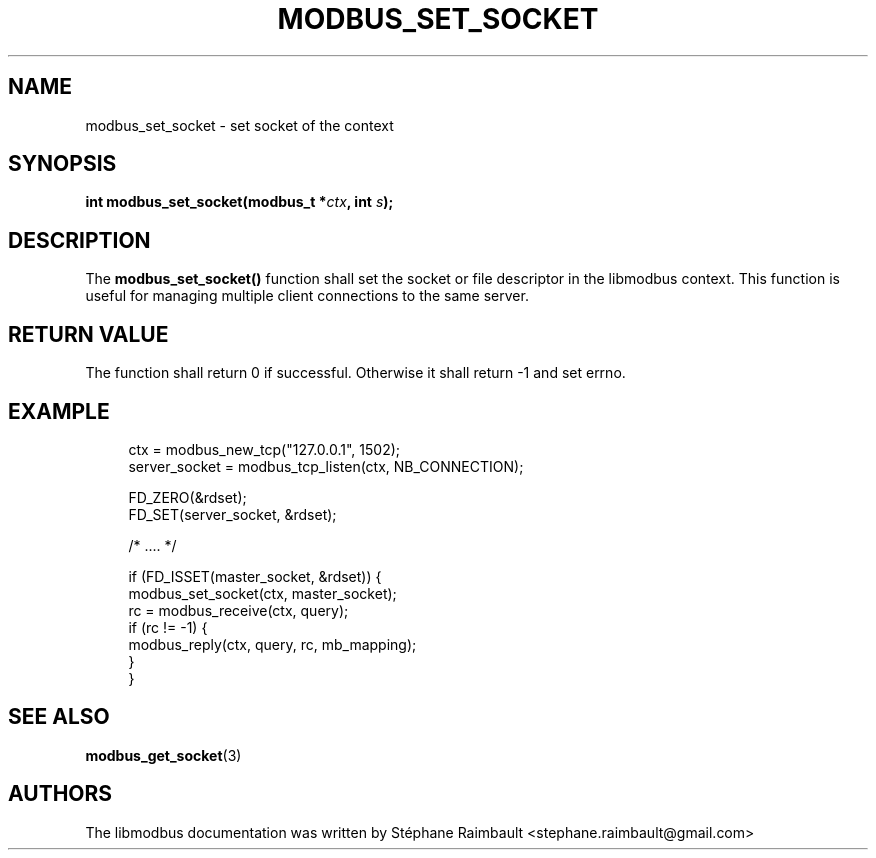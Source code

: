 '\" t
.\"     Title: modbus_set_socket
.\"    Author: [see the "AUTHORS" section]
.\" Generator: DocBook XSL Stylesheets v1.78.1 <http://docbook.sf.net/>
.\"      Date: 11/13/2017
.\"    Manual: libmodbus Manual
.\"    Source: libmodbus v3.1.4
.\"  Language: English
.\"
.TH "MODBUS_SET_SOCKET" "3" "11/13/2017" "libmodbus v3\&.1\&.4" "libmodbus Manual"
.\" -----------------------------------------------------------------
.\" * Define some portability stuff
.\" -----------------------------------------------------------------
.\" ~~~~~~~~~~~~~~~~~~~~~~~~~~~~~~~~~~~~~~~~~~~~~~~~~~~~~~~~~~~~~~~~~
.\" http://bugs.debian.org/507673
.\" http://lists.gnu.org/archive/html/groff/2009-02/msg00013.html
.\" ~~~~~~~~~~~~~~~~~~~~~~~~~~~~~~~~~~~~~~~~~~~~~~~~~~~~~~~~~~~~~~~~~
.ie \n(.g .ds Aq \(aq
.el       .ds Aq '
.\" -----------------------------------------------------------------
.\" * set default formatting
.\" -----------------------------------------------------------------
.\" disable hyphenation
.nh
.\" disable justification (adjust text to left margin only)
.ad l
.\" -----------------------------------------------------------------
.\" * MAIN CONTENT STARTS HERE *
.\" -----------------------------------------------------------------
.SH "NAME"
modbus_set_socket \- set socket of the context
.SH "SYNOPSIS"
.sp
\fBint modbus_set_socket(modbus_t *\fR\fB\fIctx\fR\fR\fB, int \fR\fB\fIs\fR\fR\fB);\fR
.SH "DESCRIPTION"
.sp
The \fBmodbus_set_socket()\fR function shall set the socket or file descriptor in the libmodbus context\&. This function is useful for managing multiple client connections to the same server\&.
.SH "RETURN VALUE"
.sp
The function shall return 0 if successful\&. Otherwise it shall return \-1 and set errno\&.
.SH "EXAMPLE"
.sp
.if n \{\
.RS 4
.\}
.nf
ctx = modbus_new_tcp("127\&.0\&.0\&.1", 1502);
server_socket = modbus_tcp_listen(ctx, NB_CONNECTION);

FD_ZERO(&rdset);
FD_SET(server_socket, &rdset);

/* \&.\&.\&.\&. */

if (FD_ISSET(master_socket, &rdset)) {
    modbus_set_socket(ctx, master_socket);
    rc = modbus_receive(ctx, query);
    if (rc != \-1) {
        modbus_reply(ctx, query, rc, mb_mapping);
    }
}
.fi
.if n \{\
.RE
.\}
.SH "SEE ALSO"
.sp
\fBmodbus_get_socket\fR(3)
.SH "AUTHORS"
.sp
The libmodbus documentation was written by Stéphane Raimbault <stephane\&.raimbault@gmail\&.com>
